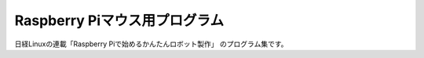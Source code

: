 ====================================
Raspberry Piマウス用プログラム
====================================

日経Linuxの連載「Raspberry Piで始めるかんたんロボット製作」
のプログラム集です。
